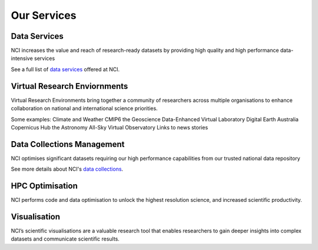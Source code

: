 Our Services
==============

Data Services
________________________________

NCI increases the value and reach of research-ready datasets by providing high quality and high performance data-intensive services

See a full list of `data services <dataservices.rst>`_ offered at NCI. 

Virtual Research Enviornments
________________________________

Virtual Research Environments bring together a community of researchers across multiple organisations to enhance collaboration on national and international science priorities.

Some examples:
Climate and Weather 
CMIP6 
the Geoscience Data-Enhanced Virtual Laboratory 
Digital Earth Australia
Copernicus Hub 
the Astronomy All-Sky Virtual Observatory
Links to news stories

Data Collections Management
____________________________

NCI optimises significant datasets requiring our high performance capabilities from our trusted national data repository

See more details about NCI's `data collections <datasets.rst>`_.

HPC Optimisation
_________________

NCI performs code and data optimisation to unlock the highest resolution science, and increased scientific productivity.


Visualisation
______________

NCI’s scientific visualisations are a valuable research tool that enables researchers to gain deeper insights into complex datasets and communicate scientific results.




